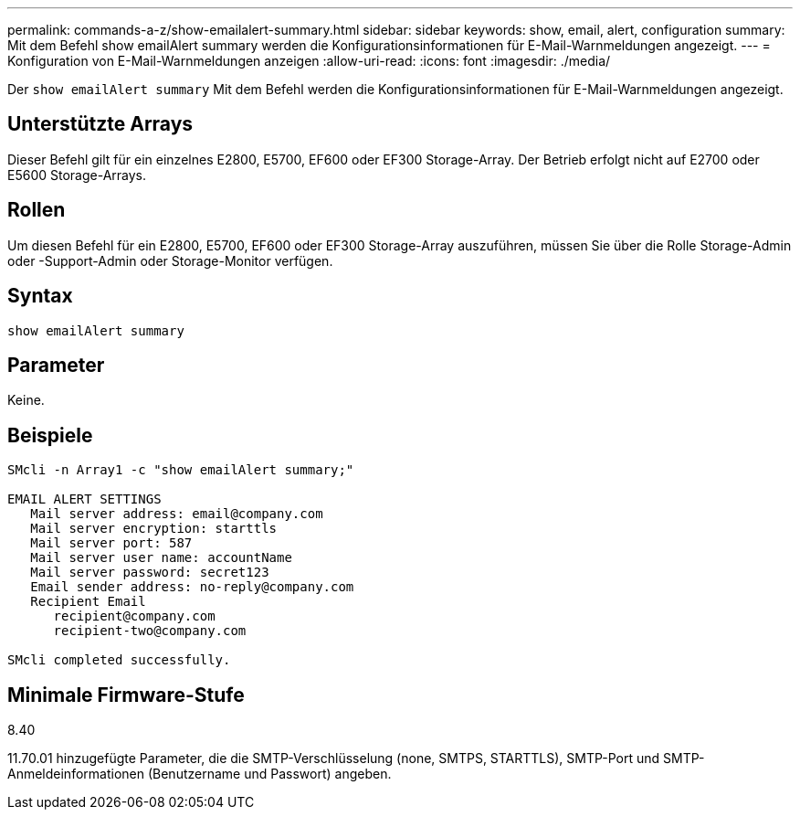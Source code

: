 ---
permalink: commands-a-z/show-emailalert-summary.html 
sidebar: sidebar 
keywords: show, email, alert, configuration 
summary: Mit dem Befehl show emailAlert summary werden die Konfigurationsinformationen für E-Mail-Warnmeldungen angezeigt. 
---
= Konfiguration von E-Mail-Warnmeldungen anzeigen
:allow-uri-read: 
:icons: font
:imagesdir: ./media/


[role="lead"]
Der `show emailAlert summary` Mit dem Befehl werden die Konfigurationsinformationen für E-Mail-Warnmeldungen angezeigt.



== Unterstützte Arrays

Dieser Befehl gilt für ein einzelnes E2800, E5700, EF600 oder EF300 Storage-Array. Der Betrieb erfolgt nicht auf E2700 oder E5600 Storage-Arrays.



== Rollen

Um diesen Befehl für ein E2800, E5700, EF600 oder EF300 Storage-Array auszuführen, müssen Sie über die Rolle Storage-Admin oder -Support-Admin oder Storage-Monitor verfügen.



== Syntax

[listing]
----
show emailAlert summary
----


== Parameter

Keine.



== Beispiele

[listing]
----

SMcli -n Array1 -c "show emailAlert summary;"

EMAIL ALERT SETTINGS
   Mail server address: email@company.com
   Mail server encryption: starttls
   Mail server port: 587
   Mail server user name: accountName
   Mail server password: secret123
   Email sender address: no-reply@company.com
   Recipient Email
      recipient@company.com
      recipient-two@company.com

SMcli completed successfully.
----


== Minimale Firmware-Stufe

8.40

11.70.01 hinzugefügte Parameter, die die SMTP-Verschlüsselung (none, SMTPS, STARTTLS), SMTP-Port und SMTP-Anmeldeinformationen (Benutzername und Passwort) angeben.
